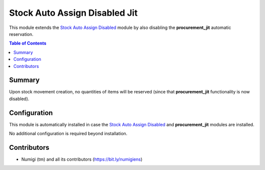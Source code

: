 Stock Auto Assign Disabled Jit
==============================
This module extends the `Stock Auto Assign Disabled <../stock_auto_assign_disabled/README.rst>`_ module by also disabling the **procurement_jit** automatic reservation.

.. contents:: Table of Contents

Summary
-------
Upon stock movement creation, no quantities of items will be reserved (since that **procurement_jit** functionality is now disabled).

.. image:: static/description/initial.png

Configuration
-------------
This module is automatically installed in case the `Stock Auto Assign Disabled <../stock_auto_assign_disabled/README.rst>`_ and **procurement_jit** modules are installed.

No additional configuration is required beyond installation.

Contributors
------------
* Numigi (tm) and all its contributors (https://bit.ly/numigiens)
